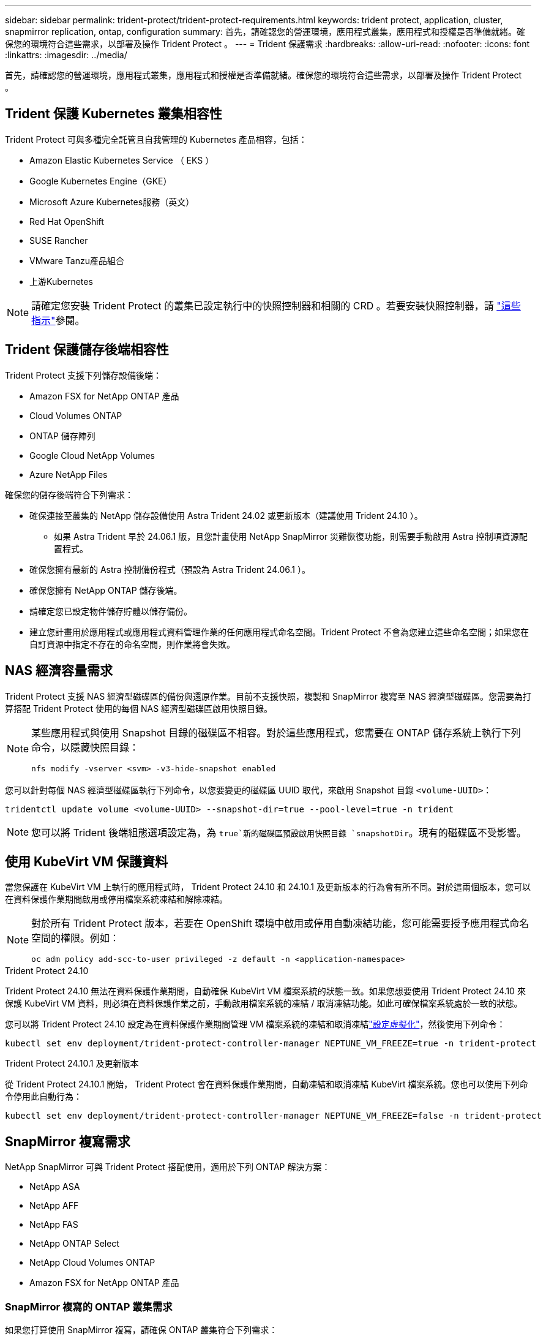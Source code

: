 ---
sidebar: sidebar 
permalink: trident-protect/trident-protect-requirements.html 
keywords: trident protect, application, cluster, snapmirror replication, ontap, configuration 
summary: 首先，請確認您的營運環境，應用程式叢集，應用程式和授權是否準備就緒。確保您的環境符合這些需求，以部署及操作 Trident Protect 。 
---
= Trident 保護需求
:hardbreaks:
:allow-uri-read: 
:nofooter: 
:icons: font
:linkattrs: 
:imagesdir: ../media/


[role="lead"]
首先，請確認您的營運環境，應用程式叢集，應用程式和授權是否準備就緒。確保您的環境符合這些需求，以部署及操作 Trident Protect 。



== Trident 保護 Kubernetes 叢集相容性

Trident Protect 可與多種完全託管且自我管理的 Kubernetes 產品相容，包括：

* Amazon Elastic Kubernetes Service （ EKS ）
* Google Kubernetes Engine（GKE）
* Microsoft Azure Kubernetes服務（英文）
* Red Hat OpenShift
* SUSE Rancher
* VMware Tanzu產品組合
* 上游Kubernetes



NOTE: 請確定您安裝 Trident Protect 的叢集已設定執行中的快照控制器和相關的 CRD 。若要安裝快照控制器，請 https://docs.netapp.com/us-en/trident/trident-use/vol-snapshots.html#deploy-a-volume-snapshot-controller["這些指示"]參閱。



== Trident 保護儲存後端相容性

Trident Protect 支援下列儲存設備後端：

* Amazon FSX for NetApp ONTAP 產品
* Cloud Volumes ONTAP
* ONTAP 儲存陣列
* Google Cloud NetApp Volumes
* Azure NetApp Files


確保您的儲存後端符合下列需求：

* 確保連接至叢集的 NetApp 儲存設備使用 Astra Trident 24.02 或更新版本（建議使用 Trident 24.10 ）。
+
** 如果 Astra Trident 早於 24.06.1 版，且您計畫使用 NetApp SnapMirror 災難恢復功能，則需要手動啟用 Astra 控制項資源配置程式。


* 確保您擁有最新的 Astra 控制備份程式（預設為 Astra Trident 24.06.1 ）。
* 確保您擁有 NetApp ONTAP 儲存後端。
* 請確定您已設定物件儲存貯體以儲存備份。
* 建立您計畫用於應用程式或應用程式資料管理作業的任何應用程式命名空間。Trident Protect 不會為您建立這些命名空間；如果您在自訂資源中指定不存在的命名空間，則作業將會失敗。




== NAS 經濟容量需求

Trident Protect 支援 NAS 經濟型磁碟區的備份與還原作業。目前不支援快照，複製和 SnapMirror 複寫至 NAS 經濟型磁碟區。您需要為打算搭配 Trident Protect 使用的每個 NAS 經濟型磁碟區啟用快照目錄。

[NOTE]
====
某些應用程式與使用 Snapshot 目錄的磁碟區不相容。對於這些應用程式，您需要在 ONTAP 儲存系統上執行下列命令，以隱藏快照目錄：

[source, console]
----
nfs modify -vserver <svm> -v3-hide-snapshot enabled
----
====
您可以針對每個 NAS 經濟型磁碟區執行下列命令，以您要變更的磁碟區 UUID 取代，來啟用 Snapshot 目錄 `<volume-UUID>`：

[source, console]
----
tridentctl update volume <volume-UUID> --snapshot-dir=true --pool-level=true -n trident
----

NOTE: 您可以將 Trident 後端組態選項設定為，為 `true`新的磁碟區預設啟用快照目錄 `snapshotDir`。現有的磁碟區不受影響。



== 使用 KubeVirt VM 保護資料

當您保護在 KubeVirt VM 上執行的應用程式時， Trident Protect 24.10 和 24.10.1 及更新版本的行為會有所不同。對於這兩個版本，您可以在資料保護作業期間啟用或停用檔案系統凍結和解除凍結。

[NOTE]
====
對於所有 Trident Protect 版本，若要在 OpenShift 環境中啟用或停用自動凍結功能，您可能需要授予應用程式命名空間的權限。例如：

[source, console]
----
oc adm policy add-scc-to-user privileged -z default -n <application-namespace>
----
====
.Trident Protect 24.10
Trident Protect 24.10 無法在資料保護作業期間，自動確保 KubeVirt VM 檔案系統的狀態一致。如果您想要使用 Trident Protect 24.10 來保護 KubeVirt VM 資料，則必須在資料保護作業之前，手動啟用檔案系統的凍結 / 取消凍結功能。如此可確保檔案系統處於一致的狀態。

您可以將 Trident Protect 24.10 設定為在資料保護作業期間管理 VM 檔案系統的凍結和取消凍結link:https://docs.openshift.com/container-platform/4.16/virt/install/installing-virt.html["設定虛擬化"^]，然後使用下列命令：

[source, console]
----
kubectl set env deployment/trident-protect-controller-manager NEPTUNE_VM_FREEZE=true -n trident-protect
----
.Trident Protect 24.10.1 及更新版本
從 Trident Protect 24.10.1 開始， Trident Protect 會在資料保護作業期間，自動凍結和取消凍結 KubeVirt 檔案系統。您也可以使用下列命令停用此自動行為：

[source, console]
----
kubectl set env deployment/trident-protect-controller-manager NEPTUNE_VM_FREEZE=false -n trident-protect
----


== SnapMirror 複寫需求

NetApp SnapMirror 可與 Trident Protect 搭配使用，適用於下列 ONTAP 解決方案：

* NetApp ASA
* NetApp AFF
* NetApp FAS
* NetApp ONTAP Select
* NetApp Cloud Volumes ONTAP
* Amazon FSX for NetApp ONTAP 產品




=== SnapMirror 複寫的 ONTAP 叢集需求

如果您打算使用 SnapMirror 複寫，請確保 ONTAP 叢集符合下列需求：

* * Astra 控制備份程式或 Trident * ： Astra 控制備份程式或 Trident 必須同時存在於使用 ONTAP 作為後端的來源叢集和目的地 Kubernetes 叢集上。Trident Protect 使用下列驅動程式所支援的儲存類別，以 NetApp SnapMirror 技術支援複寫：
+
** `ontap-nas`
** `ontap-san`


* * 授權 * ：使用資料保護套件的 ONTAP SnapMirror 非同步授權必須同時在來源和目的地 ONTAP 叢集上啟用。如需詳細資訊、請參閱 https://docs.netapp.com/us-en/ontap/data-protection/snapmirror-licensing-concept.html["SnapMirror授權概述ONTAP"^] 。




=== SnapMirror 複寫的對等考量

如果您計畫使用儲存後端對等，請確保您的環境符合下列需求：

* * 叢集與 SVM* ：必須對 ONTAP 儲存設備的後端進行對等處理。如需詳細資訊、請參閱 https://docs.netapp.com/us-en/ontap/peering/index.html["叢集與SVM對等概觀"^] 。
+

NOTE: 確保兩個 ONTAP 叢集之間複寫關係中使用的 SVM 名稱是唯一的。

* *Astra 控制資源配置程式或 Trident 和 SVM* ：對等的遠端 SVM 必須可用於目的地叢集上的 Astra 控制資源配置程式或 Trident 。
* * 託管後端 * ：您需要在 Trident Protect 中新增及管理 ONTAP 儲存後端，才能建立複寫關係。
* *NVMe over TCP* ： Trident Protect 不支援 NetApp SnapMirror 複寫，用於使用 NVMe over TCP 傳輸協定的儲存後端。




=== 用於 SnapMirror 複寫的 Trident / ONTAP 組態

Trident Protect 要求您至少設定一個儲存後端，以支援來源叢集和目的地叢集的複寫。如果來源叢集和目的地叢集相同、則目的地應用程式應使用不同於來源應用程式的儲存後端、以獲得最佳恢復能力。
